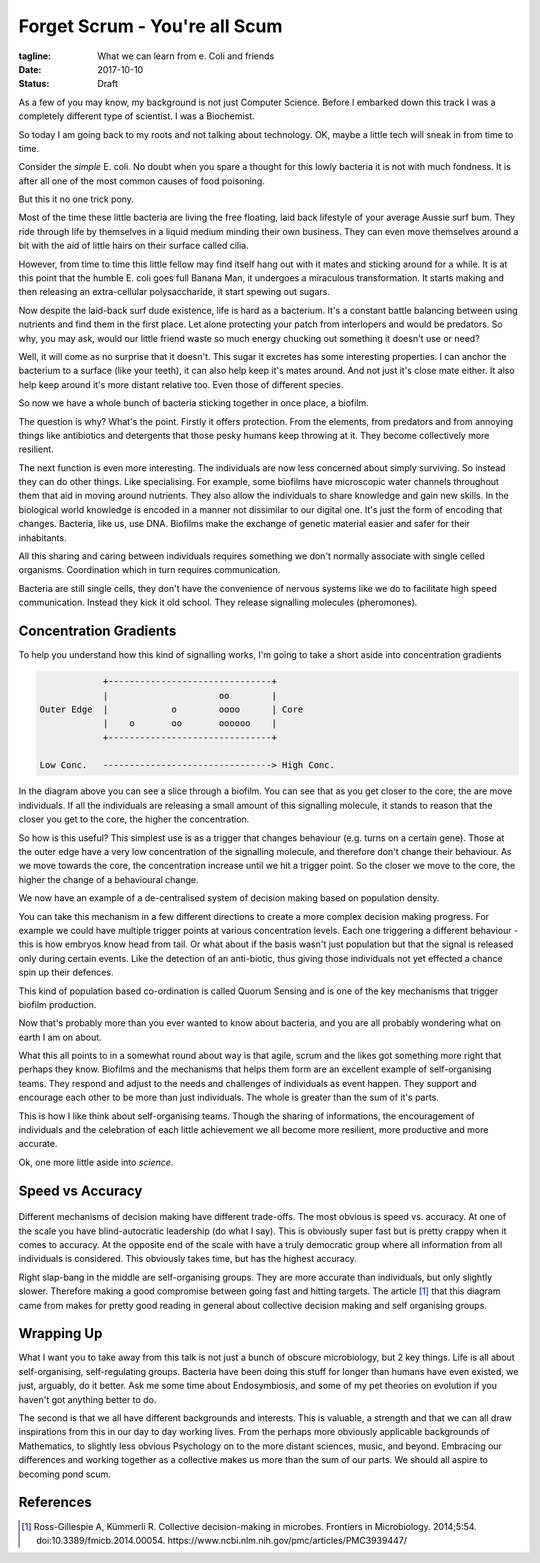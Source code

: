 Forget Scrum - You're all Scum
==============================

:tagline: What we can learn from e. Coli and friends
:date: 2017-10-10
:status: Draft


As a few of you may know, my background is not just Computer Science. Before I embarked down this track I was a completely different type of scientist. I was a Biochemist.

So today I am going back to my roots and not talking about technology. OK, maybe a little tech will sneak in from time to time.


Consider the *simple* E. coli. No doubt when you spare a thought for this lowly bacteria it is not with much fondness. It is after all one of the most common causes of food poisoning.

But this it no one trick pony.

Most of the time these little bacteria are living the free floating, laid back lifestyle of your average Aussie surf bum. They ride through life by themselves in a liquid medium minding their own business. They can even move themselves around a bit with the aid of little hairs on their surface called cilia.

However, from time to time this little fellow may find itself hang out with it mates and sticking around for a while. It is at this point that the humble E. coli goes full Banana Man, it undergoes a miraculous transformation. It starts making and then releasing an extra-cellular polysaccharide, it start spewing out sugars.

Now despite the laid-back surf dude existence, life is hard as a bacterium. It's a constant battle balancing between using nutrients and find them in the first place. Let alone protecting your patch from interlopers and would be predators. So why, you may ask, would our little friend waste so much energy chucking out something it doesn't use or need?

Well, it will come as no surprise that it doesn't. This sugar it excretes has some interesting properties. I can anchor the bacterium to a surface (like your teeth), it can also help keep it's mates around. And not just it's close mate either. It also help keep around it's more distant relative too. Even those of different species.

So now we have a whole bunch of bacteria sticking together in once place, a biofilm.

The question is why? What's the point. Firstly it offers protection. From the elements, from predators and from annoying things like antibiotics and detergents that those pesky humans keep throwing at it. They become collectively more resilient.

The next function is even more interesting. The individuals are now less concerned about simply surviving. So instead they can do other things. Like specialising. For example, some biofilms have microscopic water channels throughout them that aid in moving around nutrients. They also allow the individuals to share knowledge and gain new skills. In the biological world knowledge is encoded in a manner not dissimilar to our digital one. It's just the form of encoding that changes. Bacteria, like us, use DNA. Biofilms make the exchange of genetic material easier and safer for their inhabitants.

All this sharing and caring between individuals requires something we don't normally associate with single celled organisms. Coordination which in turn requires communication.

Bacteria are still single cells, they don't have the convenience of nervous systems like we do to facilitate high speed communication. Instead they kick it old school. They release signalling molecules (pheromones).


Concentration Gradients
-----------------------

To help you understand how this kind of signalling works, I'm going to take a short aside into concentration gradients

.. code-block:: none

                +-------------------------------+
                |                     oo        |
    Outer Edge  |            o        oooo      | Core
                |    o       oo       oooooo    |
                +-------------------------------+

    Low Conc.   --------------------------------> High Conc.



In the diagram above you can see a slice through a biofilm. You can see that as you get closer to the core, the are move individuals. If all the individuals are releasing a small amount of this signalling molecule, it stands to reason that the closer you get to the core, the higher the concentration.

So how is this useful? This simplest use is as a trigger that changes behaviour (e.g. turns on a certain gene). Those at the outer edge have a very low concentration of the signalling molecule, and therefore don't change their behaviour. As we move towards the core, the concentration increase until we hit a trigger point. So the closer we move to the core, the higher the change of a behavioural change.

We now have an example of a de-centralised system of decision making based on population density.

You can take this mechanism in a few different directions to create a more complex decision making progress. For example we could have multiple trigger points at various concentration levels. Each one triggering a different behaviour - this is how embryos know head from tail. Or what about if the basis wasn't just population but that the signal is released only during certain events. Like the detection of an anti-biotic, thus giving those individuals not yet effected a chance spin up their defences.

This kind of population based co-ordination is called Quorum Sensing and is one of the key mechanisms that trigger biofilm production.

Now that's probably more than you ever wanted to know about bacteria, and you are all probably wondering what on earth I am on about.

What this all points to in a somewhat round about way is that agile, scrum and the likes got something more right that perhaps they know. Biofilms and the mechanisms that helps them form are an excellent example of self-organising teams. They respond and adjust to the needs and challenges of individuals as event happen. They support and encourage each other to be more than just individuals. The whole is greater than the sum of it's parts.

This is how I like think about self-organising teams. Though the sharing of informations, the encouragement of individuals and the celebration of each little achievement we all become more resilient, more productive and more accurate.

Ok, one more little aside into *science*.

Speed vs Accuracy
-----------------

.. figure:: static/fmicb-05-00054-g002.jpg
   :scale: 350%
   :alt: Speed-accuracy trade-offs under different forms of decision-making. [1]_


Different mechanisms of decision making have different trade-offs. The most obvious is speed vs. accuracy. At one of the scale you have blind-autocratic leadership (do what I say). This is obviously super fast but is pretty crappy when it comes to accuracy.  At the opposite end of the scale with have a truly democratic group where all information from all individuals is considered. This obviously takes time, but has the highest accuracy.

Right slap-bang in the middle are self-organising groups. They are more accurate than individuals, but only slightly slower. Therefore making a good compromise between going fast and hitting targets. The article [1]_ that this diagram came from makes for pretty good reading in general about collective decision making and self organising groups.


Wrapping Up
-----------

What I want you to take away from this talk is not just a bunch of obscure microbiology, but 2 key things. Life is all about self-organising, self-regulating groups. Bacteria have been doing this stuff for longer than humans have even existed, we just, arguably, do it better. Ask me some time about Endosymbiosis, and some of my pet theories on evolution if you haven't got anything better to do.

The second is that we all have different backgrounds and interests. This is valuable, a strength and that we can all draw inspirations from this in our day to day working lives. From the perhaps more obviously applicable backgrounds of Mathematics, to slightly less obvious Psychology on to the more distant sciences, music, and beyond. Embracing our differences and working together as a collective makes us more than the sum of our parts. We should all aspire to becoming pond scum.


References
----------

.. [1] Ross-Gillespie A, Kümmerli R. Collective decision-making in microbes. Frontiers in Microbiology.
       2014;5:54. doi:10.3389/fmicb.2014.00054. https://www.ncbi.nlm.nih.gov/pmc/articles/PMC3939447/
